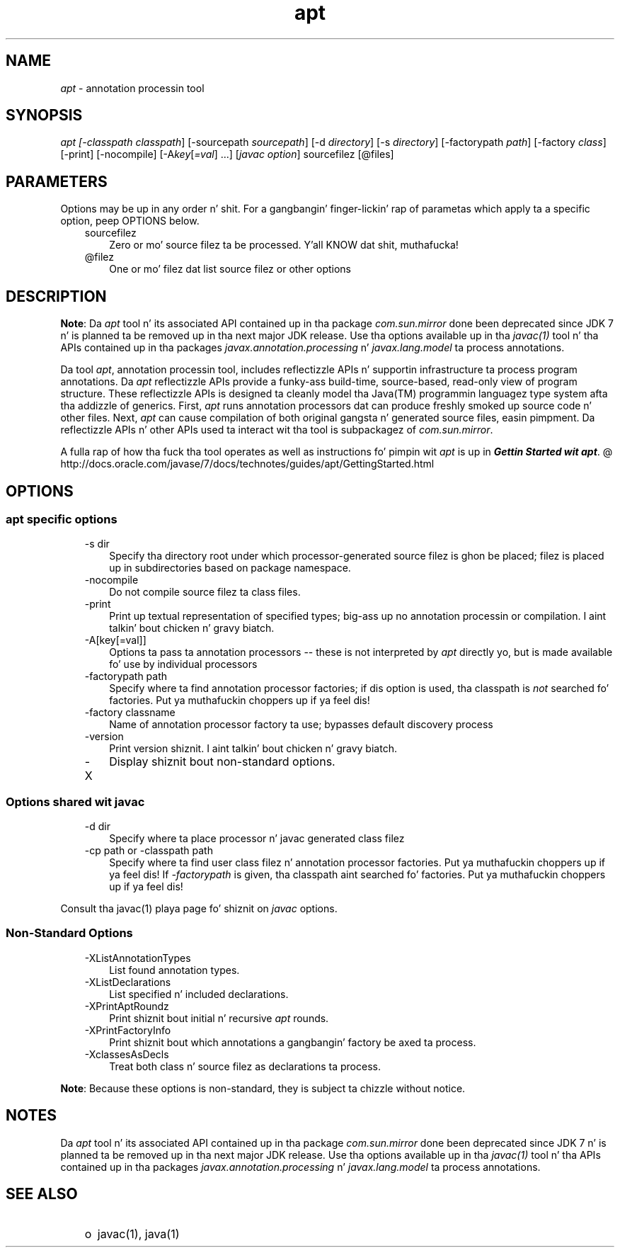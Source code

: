 ." Copyright (c) 2004, 2011, Oracle and/or its affiliates fo' realz. All muthafuckin rights reserved.
." DO NOT ALTER OR REMOVE COPYRIGHT NOTICES OR THIS FILE HEADER.
."
." This code is free software; you can redistribute it and/or modify it
." under tha termz of tha GNU General Public License version 2 only, as
." published by tha Jacked Software Foundation.
."
." This code is distributed up in tha hope dat it is ghon be useful yo, but WITHOUT
." ANY WARRANTY; without even tha implied warranty of MERCHANTABILITY or
." FITNESS FOR A PARTICULAR PURPOSE.  See tha GNU General Public License
." version 2 fo' mo' details (a copy is included up in tha LICENSE file that
." accompanied dis code).
."
." Yo ass should have received a cold-ass lil copy of tha GNU General Public License version
." 2 along wit dis work; if not, write ta tha Jacked Software Foundation,
." Inc., 51 Franklin St, Fifth Floor, Boston, MA 02110-1301 USA.
."
." Please contact Oracle, 500 Oracle Parkway, Redwood Shores, CA 94065 USA
." or visit www.oracle.com if you need additionizzle shiznit or have any
." thangs.
."
.TH apt 1 "16 Mar 2012"

.LP
.SH "NAME"
.LP
.LP
\f2apt\fP \- annotation processin tool
.LP
.SH "SYNOPSIS"
.LP
.LP
\f2apt [\-classpath \fP\f2classpath\fP] [\-sourcepath \f2sourcepath\fP] [\-d \f2directory\fP] [\-s \f2directory\fP] [\-factorypath \f2path\fP] [\-factory \f2class\fP] [\-print] [\-nocompile] [\-A\f2key\fP[\f2=val\fP] ...] [\f2javac option\fP] sourcefilez [@files]
.LP
.SH "PARAMETERS"
.LP
.LP
Options may be up in any order n' shit. For a gangbangin' finger-lickin' rap of parametas which apply ta a specific option, peep OPTIONS below.
.LP
.RS 3
.TP 3
sourcefilez 
Zero or mo' source filez ta be processed. Y'all KNOW dat shit, muthafucka! 
.TP 3
@filez 
One or mo' filez dat list source filez or other options 
.RE

.LP
.SH "DESCRIPTION"
.LP
.LP
\f3Note\fP: Da \f2apt\fP tool n' its associated API contained up in tha package \f2com.sun.mirror\fP done been deprecated since JDK 7 n' is planned ta be removed up in tha next major JDK release. Use tha options available up in tha \f2javac(1)\fP tool n' tha APIs contained up in tha packages \f2javax.annotation.processing\fP n' \f2javax.lang.model\fP ta process annotations.
.LP
.LP
Da tool \f2apt\fP, annotation processin tool, includes reflectizzle APIs n' supportin infrastructure ta process program annotations. Da \f2apt\fP reflectizzle APIs provide a funky-ass build\-time, source\-based, read\-only view of program structure. These reflectizzle APIs is designed ta cleanly model tha Java(TM) programmin languagez type system afta tha addizzle of generics. First, \f2apt\fP runs annotation processors dat can produce freshly smoked up source code n' other files. Next, \f2apt\fP can cause compilation of both original gangsta n' generated source files, easin pimpment. Da reflectizzle APIs n' other APIs used ta interact wit tha tool is subpackagez of \f2com.sun.mirror\fP.
.LP
.LP
A fulla rap of how tha fuck tha tool operates as well as instructions fo' pimpin wit \f2apt\fP is up in 
.na
\f4Gettin Started wit \fP\f4apt\fP. @
.fi
http://docs.oracle.com/javase/7/docs/technotes/guides/apt/GettingStarted.html
.LP
.SH "OPTIONS"
.LP
.SS 
apt specific options
.LP
.RS 3
.TP 3
\-s dir 
Specify tha directory root under which processor\-generated source filez is ghon be placed; filez is placed up in subdirectories based on package namespace. 
.TP 3
\-nocompile 
Do not compile source filez ta class files. 
.TP 3
\-print 
Print up textual representation of specified types; big-ass up no annotation processin or compilation. I aint talkin' bout chicken n' gravy biatch. 
.TP 3
\-A[key[=val]] 
Options ta pass ta annotation processors \-\- these is not interpreted by \f2apt\fP directly yo, but is made available fo' use by individual processors 
.TP 3
\-factorypath path 
Specify where ta find annotation processor factories; if dis option is used, tha classpath is \f2not\fP searched fo' factories. Put ya muthafuckin choppers up if ya feel dis! 
.TP 3
\-factory classname 
Name of annotation processor factory ta use; bypasses default discovery process 
.TP 3
\-version 
Print version shiznit. I aint talkin' bout chicken n' gravy biatch. 
.TP 3
\-X 
Display shiznit bout non\-standard options. 
.RE

.LP
.SS 
Options shared wit javac
.LP
.RS 3
.TP 3
\-d dir 
Specify where ta place processor n' javac generated class filez 
.TP 3
\-cp path or \-classpath path 
Specify where ta find user class filez n' annotation processor factories. Put ya muthafuckin choppers up if ya feel dis! If \f2\-factorypath\fP is given, tha classpath aint searched fo' factories. Put ya muthafuckin choppers up if ya feel dis! 
.RE

.LP
.LP
Consult tha javac(1) playa page fo' shiznit on \f2javac\fP options.
.LP
.SS 
Non\-Standard Options
.LP
.RS 3
.TP 3
\-XListAnnotationTypes 
List found annotation types. 
.TP 3
\-XListDeclarations 
List specified n' included declarations. 
.TP 3
\-XPrintAptRoundz 
Print shiznit bout initial n' recursive \f2apt\fP rounds. 
.TP 3
\-XPrintFactoryInfo 
Print shiznit bout which annotations a gangbangin' factory be axed ta process. 
.TP 3
\-XclassesAsDecls 
Treat both class n' source filez as declarations ta process. 
.RE

.LP
.LP
\f3Note\fP: Because these options is non\-standard, they is subject ta chizzle without notice.
.LP
.SH "NOTES"
.LP
.LP
Da \f2apt\fP tool n' its associated API contained up in tha package \f2com.sun.mirror\fP done been deprecated since JDK 7 n' is planned ta be removed up in tha next major JDK release. Use tha options available up in tha \f2javac(1)\fP tool n' tha APIs contained up in tha packages \f2javax.annotation.processing\fP n' \f2javax.lang.model\fP ta process annotations.
.LP
.SH "SEE ALSO"
.LP
.RS 3
.TP 2
o
javac(1), java(1) 
.RE

.LP
 
